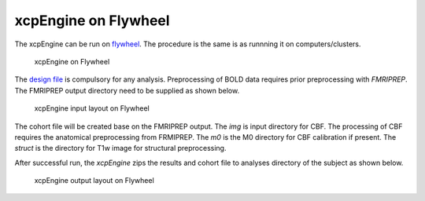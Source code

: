 
xcpEngine on Flywheel
===================================
The xcpEngine can be run on `flywheel <https://upenn.flywheel.io>`_. The procedure is the same is as runnning it on computers/clusters. 

.. figure:: _static/xcpengineflywheel.png
    
    xcpEngine on Flywheel

The `design file <https://xcpengine.readthedocs.io/config/design.html>`_ is compulsory for any analysis. 
Preprocessing of BOLD data requires prior preprocessing with `FMRIPREP`. The FMRIPREP output directory need to be supplied 
as shown below. 

.. figure:: _static/xcpenginelayout.png 
    
    xcpEngine input layout  on Flywheel



The cohort file will be created base on the FMRIPREP output. The `img` is input  directory for CBF. The processing of CBF requires the 
anatomical preprocessing from FRMIPREP. The  `m0` is the M0 directory for CBF calibration if present. The `struct` is the directory for 
T1w image for structural  preprocessing. 

After successful run, the `xcpEngine` zips the results and cohort file to analyses directory of the subject as shown below.

.. figure:: _static/xcpengineoutput.png 
    
    xcpEngine output layout  on Flywheel
